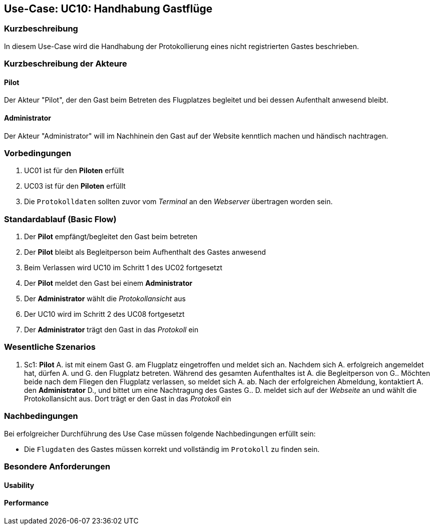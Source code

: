 == Use-Case: UC10: Handhabung Gastflüge
===	Kurzbeschreibung

In diesem Use-Case wird die Handhabung der Protokollierung eines nicht registrierten Gastes beschrieben.

////
Gäste des Flugplatzes können einen Gastflug starten. Gastflüge müssen ebenso wie normale Flüge protokolliert werden. Dazu nutzen die betreffenden Personen den RFID-Ausweis eines Gastaccounts.

Dies kann über einen oder mehrere "künstliche Piloten" realisiert werden, die nur existieren, um von den Gästen genutzt zu werden.


--> im Meeting besprochen:

** Gast Pilot bekommt kein RFID-Tag & es soll keine Registrierung vor Ort möglich --> Zugang zum Flugplatz nur in Anwesenheit mit bereits registrierten Pilot möglich 
** im nachinein auf Website kenntlich machen, das ein Gast mit auf dem Flugplatz war
** begleitende Piloten (nur in Anwesenheit eines registrierten Piloten)

////

===	Kurzbeschreibung der Akteure

==== Pilot
Der Akteur "Pilot", der den Gast beim Betreten des Flugplatzes begleitet und bei dessen Aufenthalt anwesend bleibt.

==== Administrator
Der Akteur "Administrator" will im Nachhinein den Gast auf der Website kenntlich machen und händisch nachtragen.  

=== Vorbedingungen
. UC01 ist für den *Piloten* erfüllt
. UC03 ist für den *Piloten* erfüllt
. Die `Protokolldaten` sollten zuvor vom _Terminal_ an den _Webserver_ übertragen worden sein.


=== Standardablauf (Basic Flow)

. Der *Pilot* empfängt/begleitet den Gast beim betreten 
. Der *Pilot* bleibt als Begleitperson beim Aufhenthalt des Gastes anwesend
. Beim Verlassen wird UC10 im Schritt 1 des UC02 fortgesetzt
. Der *Pilot* meldet den Gast bei einem *Administrator*
. Der *Administrator* wählt die _Protokollansicht_ aus 
. Der UC10 wird im Schritt 2 des UC08 fortgesetzt
. Der *Administrator* trägt den Gast in das _Protokoll_ ein


=== Wesentliche Szenarios
 
. Sc1: *Pilot* A. ist mit einem Gast G. am Flugplatz eingetroffen und meldet sich an. Nachdem sich A. erfolgreich angemeldet hat, dürfen A. und G. den Flugplatz betreten. Während des gesamten Aufenthaltes ist A. die Begleitperson von G.. Möchten beide nach dem Fliegen den Flugplatz verlassen, so meldet sich A. ab. Nach der erfolgreichen Abmeldung, kontaktiert A. den *Administrator* D., und bittet um eine Nachtragung des Gastes G.. D. meldet sich auf der _Webseite_ an und wählt die Protokollansicht aus. Dort trägt er den Gast in das _Protokoll_ ein


===	Nachbedingungen

Bei erfolgreicher Durchführung des Use Case müssen folgende Nachbedingungen erfüllt sein:

* Die `Flugdaten` des Gastes müssen korrekt und vollständig im `Protokoll` zu finden sein.


=== Besondere Anforderungen

==== Usability


==== Performance

